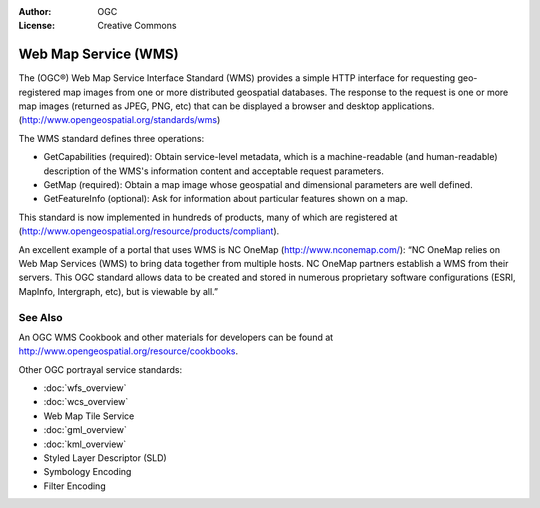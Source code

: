 .. Writing Tip:
  Writing tips describe what content should be in the following section.

.. Writing Tip:
  Metadata about this document

:Author: OGC
:License: Creative Commons

.. Writing Tip:
  The following becomes a HTML anchor for hyperlinking to this page

.. _wms-overview:

.. Writing Tip: 
  Project logos are stored here:
    https://svn.osgeo.org/osgeo/livedvd/gisvm/trunk/doc/images/project_logos/
  and accessed here:
    images/project_logos/<filename>
  A symbolic link to the images directory is created during the build process.

.. image:: images/project_logos/logo-OGC-left.png
  :scale: 100 %
  :alt: OGC logo
  :align: right

.. image:: images/project_logos/logo-OGC-right.png
  :scale: 100 %
  :alt: OGC logo
  :align: right

.. Writing Tip: Name of application

Web Map Service (WMS)
=====================

.. Writing Tip:
  1 paragraph or 2 defining what the standard is.

The (OGC®) Web Map Service Interface Standard (WMS) provides a simple HTTP interface for requesting geo-registered map images from one or more distributed geospatial databases. The response to the request is one or more map images (returned as JPEG, PNG, etc) that can be displayed a browser and desktop applications. (http://www.opengeospatial.org/standards/wms) 

.. image:: images/standards/wms.jpg
  :scale: 25%
  :alt: WMS in Context

The WMS standard defines three operations: 

* GetCapabilities (required): Obtain service-level metadata, which is a machine-readable (and human-readable) description of the WMS's information content and acceptable request parameters. 

* GetMap (required): Obtain a map image whose geospatial and dimensional parameters are well defined. 

* GetFeatureInfo (optional): Ask for information about particular features shown on a map. 

This standard is now implemented in hundreds of products, many of which are registered at (http://www.opengeospatial.org/resource/products/compliant).

An excellent example of a portal that uses WMS is NC OneMap (http://www.nconemap.com/): “NC OneMap relies on Web Map Services (WMS) to bring data together from multiple hosts. NC OneMap partners establish a WMS from their servers. This OGC standard allows data to be created and stored in numerous proprietary software configurations (ESRI, MapInfo, Intergraph, etc), but is viewable by all.” 

See Also
--------

.. Writing Tip:
  Describe Similar standard

An OGC WMS Cookbook and other materials for developers can be found at http://www.opengeospatial.org/resource/cookbooks. 

Other OGC portrayal service standards: 
 

* :doc:`wfs_overview`
* :doc:`wcs_overview`
* Web Map Tile Service
* :doc:`gml_overview`
* :doc:`kml_overview`
* Styled Layer Descriptor (SLD)
* Symbology Encoding
* Filter Encoding

